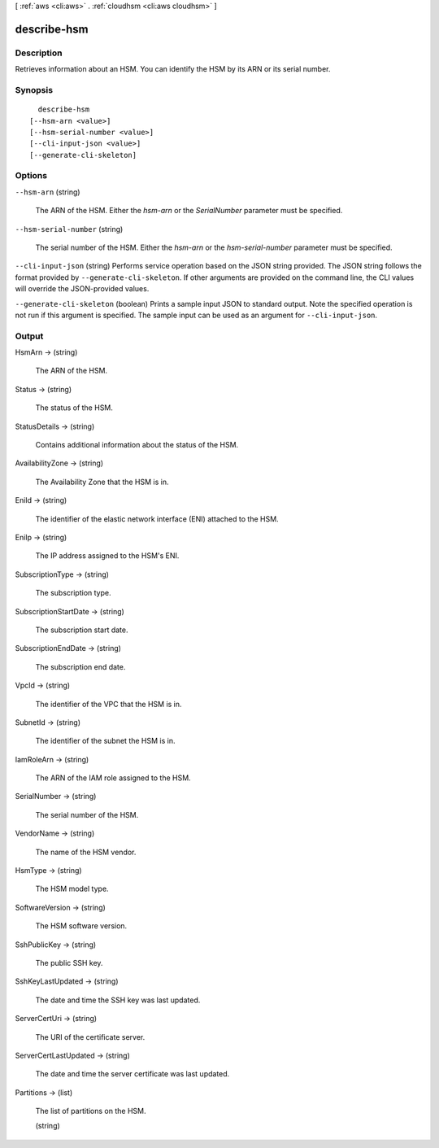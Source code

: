 [ :ref:`aws <cli:aws>` . :ref:`cloudhsm <cli:aws cloudhsm>` ]

.. _cli:aws cloudhsm describe-hsm:


************
describe-hsm
************



===========
Description
===========



Retrieves information about an HSM. You can identify the HSM by its ARN or its serial number.



========
Synopsis
========

::

    describe-hsm
  [--hsm-arn <value>]
  [--hsm-serial-number <value>]
  [--cli-input-json <value>]
  [--generate-cli-skeleton]




=======
Options
=======

``--hsm-arn`` (string)


  The ARN of the HSM. Either the *hsm-arn* or the *SerialNumber* parameter must be specified.

  

``--hsm-serial-number`` (string)


  The serial number of the HSM. Either the *hsm-arn* or the *hsm-serial-number* parameter must be specified.

  

``--cli-input-json`` (string)
Performs service operation based on the JSON string provided. The JSON string follows the format provided by ``--generate-cli-skeleton``. If other arguments are provided on the command line, the CLI values will override the JSON-provided values.

``--generate-cli-skeleton`` (boolean)
Prints a sample input JSON to standard output. Note the specified operation is not run if this argument is specified. The sample input can be used as an argument for ``--cli-input-json``.



======
Output
======

HsmArn -> (string)

  

  The ARN of the HSM.

  

  

Status -> (string)

  

  The status of the HSM.

  

  

StatusDetails -> (string)

  

  Contains additional information about the status of the HSM.

  

  

AvailabilityZone -> (string)

  

  The Availability Zone that the HSM is in.

  

  

EniId -> (string)

  

  The identifier of the elastic network interface (ENI) attached to the HSM.

  

  

EniIp -> (string)

  

  The IP address assigned to the HSM's ENI.

  

  

SubscriptionType -> (string)

  

  The subscription type.

  

  

SubscriptionStartDate -> (string)

  

  The subscription start date.

  

  

SubscriptionEndDate -> (string)

  

  The subscription end date.

  

  

VpcId -> (string)

  

  The identifier of the VPC that the HSM is in.

  

  

SubnetId -> (string)

  

  The identifier of the subnet the HSM is in.

  

  

IamRoleArn -> (string)

  

  The ARN of the IAM role assigned to the HSM.

  

  

SerialNumber -> (string)

  

  The serial number of the HSM.

  

  

VendorName -> (string)

  

  The name of the HSM vendor.

  

  

HsmType -> (string)

  

  The HSM model type.

  

  

SoftwareVersion -> (string)

  

  The HSM software version.

  

  

SshPublicKey -> (string)

  

  The public SSH key.

  

  

SshKeyLastUpdated -> (string)

  

  The date and time the SSH key was last updated.

  

  

ServerCertUri -> (string)

  

  The URI of the certificate server.

  

  

ServerCertLastUpdated -> (string)

  

  The date and time the server certificate was last updated.

  

  

Partitions -> (list)

  

  The list of partitions on the HSM.

  

  (string)

    

    

  

